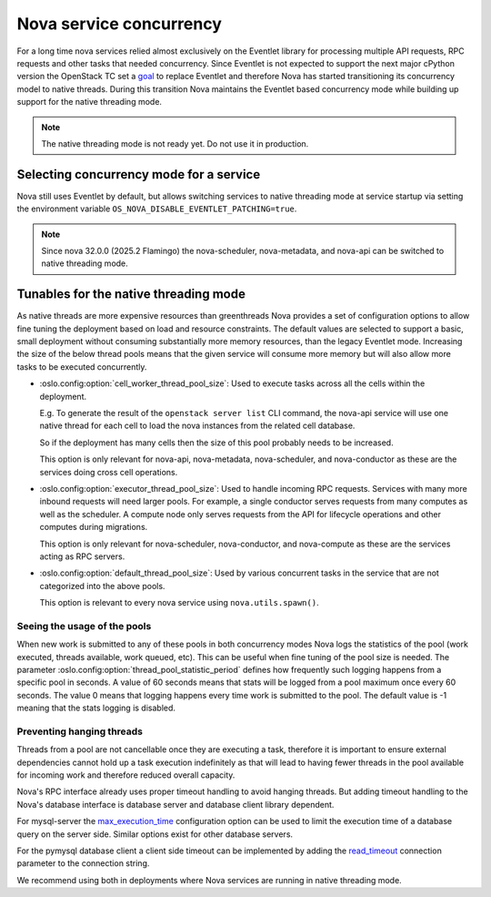 Nova service concurrency
========================

For a long time nova services relied almost exclusively on the Eventlet library
for processing multiple API requests, RPC requests and other tasks that needed
concurrency. Since Eventlet is not expected to support the next major cPython
version the OpenStack TC set a `goal`__ to replace Eventlet and therefore Nova
has started transitioning its concurrency model to native threads. During this
transition Nova maintains the Eventlet based concurrency mode while building
up support for the native threading mode.

.. __: https://governance.openstack.org/tc/goals/selected/remove-eventlet.html

.. note::

   The native threading mode is not ready yet. Do not use it in production.

Selecting concurrency mode for a service
----------------------------------------

Nova still uses Eventlet by default, but allows switching services to native
threading mode at service startup via setting the environment variable
``OS_NOVA_DISABLE_EVENTLET_PATCHING=true``.

.. note::

   Since nova 32.0.0 (2025.2 Flamingo) the nova-scheduler, nova-metadata, and
   nova-api can be switched to native threading mode.


Tunables for the native threading mode
--------------------------------------
As native threads are more expensive resources than greenthreads Nova provides
a set of configuration options to allow fine tuning the deployment based on
load and resource constraints. The default values are selected to support a
basic, small deployment without consuming substantially  more memory resources,
than the legacy Eventlet mode. Increasing the size of the below thread pools
means that the given service will consume more memory but will also allow more
tasks to be executed concurrently.

* :oslo.config:option:`cell_worker_thread_pool_size`: Used to execute tasks
  across all the cells within the deployment.

  E.g. To generate the result of the ``openstack server list`` CLI command, the
  nova-api service will use one native thread for each cell to load the nova
  instances from the related cell database.

  So if the deployment has many cells then the size of this pool probably needs
  to be increased.

  This option is only relevant for nova-api, nova-metadata, nova-scheduler, and
  nova-conductor as these are the services doing cross cell operations.

* :oslo.config:option:`executor_thread_pool_size`: Used to handle incoming RPC
  requests. Services with many more inbound requests will need larger pools.
  For example, a single conductor serves requests from many computes as well
  as the scheduler. A compute node only serves requests from the API for
  lifecycle operations and other computes during migrations.

  This option is only relevant for nova-scheduler, nova-conductor, and
  nova-compute as these are the services acting as RPC servers.

* :oslo.config:option:`default_thread_pool_size`: Used by various concurrent
  tasks in the service that are not categorized into the above pools.

  This option is relevant to every nova service using ``nova.utils.spawn()``.

Seeing the usage of the pools
~~~~~~~~~~~~~~~~~~~~~~~~~~~~~

When new work is submitted to any of these pools in both concurrency modes
Nova logs the statistics of the pool (work executed, threads available,
work queued, etc).
This can be useful when fine tuning of the pool size is needed.
The parameter :oslo.config:option:`thread_pool_statistic_period` defines how
frequently such logging happens from a specific pool in seconds. A value of
60 seconds means that stats will be logged from a pool maximum once every
60 seconds. The value 0 means that logging happens every time work is submitted
to the pool. The default value is -1 meaning that the stats logging is
disabled.

Preventing hanging threads
~~~~~~~~~~~~~~~~~~~~~~~~~~

Threads from a pool are not cancellable once they are executing a task,
therefore it is important to ensure external dependencies cannot hold up a
task execution indefinitely as that will lead to having fewer threads in the
pool available for incoming work and therefore reduced overall capacity.

Nova's RPC interface already uses proper timeout handling to avoid hanging
threads. But adding timeout handling to the Nova's database interface is
database server and database client library dependent.

For mysql-server the `max_execution_time`__ configuration option can be used
to limit the execution time of a database query on the server side. Similar
options exist for other database servers.

.. __: https://dev.mysql.com/doc/refman/8.4/en/server-system-variables.html#sysvar_max_execution_time

For the pymysql database client a client side timeout can be implemented by
adding the `read_timeout`__ connection parameter to the connection string.

.. __: https://pymysql.readthedocs.io/en/latest/modules/connections.html#module-pymysql.connections

We recommend using both in deployments where Nova services are running in
native threading mode.
